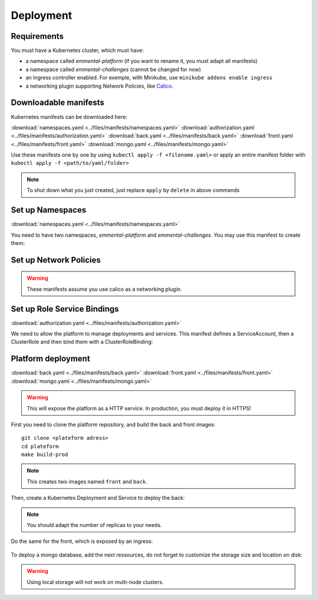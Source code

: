 Deployment
----------

.. highlight:: yaml

Requirements
^^^^^^^^^^^^
You must have a Kubernetes cluster, which must have:

* a namespace called *emmental-platform* (if you want to rename it, you must adapt all manifests)
* a namespace called *emmental-challenges* (cannot be changed for now)
* an Ingress controller enabled. For exemple, with Minikube, use ``minikube addons enable ingress``
* a networking plugin supporting Network Policies, like `Calico <https://www.projectcalico.org/>`_.

Downloadable manifests
^^^^^^^^^^^^^^^^^^^^^^
Kubernetes manifests can be downloaded here:

:download:`namespaces.yaml <../files/manifests/namespaces.yaml>`
:download:`authorization.yaml <../files/manifests/authorization.yaml>`
:download:`back.yaml <../files/manifests/back.yaml>`
:download:`front.yaml <../files/manifests/front.yaml>`
:download:`mongo.yaml <../files/manifests/mongo.yaml>`

Use these manifests one by one by using  ``kubectl apply -f <filename.yaml>``
or apply an entire manifest folder with ``kubectl apply -f <path/to/yaml/folder>``

.. note:: To shut down what you just created, just replace ``apply`` by ``delete`` in above commands

Set up Namespaces
^^^^^^^^^^^^^^^^^
:download:`namespaces.yaml <../files/manifests/namespaces.yaml>`

You need to have two namespaces, `emmental-platform` and `emmental-challenges`. You may use this manifest to create them:

    .. literalinclude:: ../files/manifests/namespaces.yaml

Set up Network Policies
^^^^^^^^^^^^^^^^^^^^^^^

.. warning:: These manifests assume you use calico as a networking plugin.


Set up Role Service Bindings
^^^^^^^^^^^^^^^^^^^^^^^^^^^^
:download:`authorization.yaml <../files/manifests/authorization.yaml>`

We need to allow the platform to manage deployments and services.
This manifest defines a ServiceAccount, then a ClusterRole and then bind them with a ClusterRoleBinding:

    .. literalinclude:: ../files/manifests/authorization.yaml

Platform deployment
^^^^^^^^^^^^^^^^^^^
:download:`back.yaml <../files/manifests/back.yaml>`
:download:`front.yaml <../files/manifests/front.yaml>`
:download:`mongo.yaml <../files/manifests/mongo.yaml>`

.. warning:: This will expose the platform as a HTTP service. In production, you must deploy it in HTTPS!

First you need to clone the platform repository, and build the back and front images::

    git clone <plateform adress>
    cd plateform
    make build-prod

.. note:: This creates two images named ``front`` and ``back``.

Then, create a Kubernetes Deployment and Service to deploy the back:

    .. literalinclude:: ../files/manifests/back.yaml


.. note:: You should adapt the number of replicas to your needs.

Do the same for the front, which is exposed by an ingress:

    .. literalinclude:: ../files/manifests/front.yaml

To deploy a mongo database, add the next ressources, do not forget to customize the storage size and location on disk:

    .. literalinclude:: ../files/manifests/mongo.yaml

.. warning:: Using local storage will not work on multi-node clusters.
